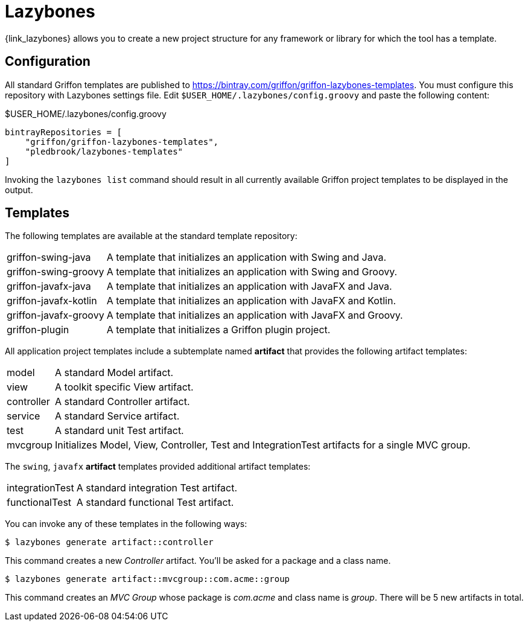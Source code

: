 
[[_buildtools_lazybones]]
= Lazybones

{link_lazybones} allows you to create a new project structure for any framework or
library for which the tool has a template.

== Configuration

All standard Griffon templates are published to https://bintray.com/griffon/griffon-lazybones-templates.
You must configure this repository with Lazybones settings file. Edit `$USER_HOME/.lazybones/config.groovy`
and paste the following content:

.$USER_HOME/.lazybones/config.groovy
[source,groovy,linenums,options="nowrap"]
----
bintrayRepositories = [
    "griffon/griffon-lazybones-templates",
    "pledbrook/lazybones-templates"
]
----

Invoking the `lazybones list` command should result in all currently available Griffon project
templates to be displayed in the output.

== Templates

The following templates are available at the standard template repository:

[horizontal]
griffon-swing-java:: A template that initializes an application with Swing and Java.
griffon-swing-groovy:: A template that initializes an application with Swing and Groovy.
griffon-javafx-java:: A template that initializes an application with JavaFX and Java.
griffon-javafx-kotlin:: A template that initializes an application with JavaFX and Kotlin.
griffon-javafx-groovy:: A template that initializes an application with JavaFX and Groovy.
griffon-plugin:: A template that initializes a Griffon plugin project.

All application project templates include a subtemplate named *artifact* that provides the
following artifact templates:

[horizontal]
model:: A standard Model artifact.
view:: A toolkit specific View artifact.
controller:: A standard Controller artifact.
service:: A standard Service artifact.
test:: A standard unit Test artifact.
mvcgroup:: Initializes Model, View, Controller, Test and IntegrationTest artifacts for a single MVC group.

The `swing`, `javafx` *artifact* templates provided additional artifact templates:

[horizontal]
integrationTest:: A standard integration Test artifact.
functionalTest:: A standard functional Test artifact.

You can invoke any of these templates in the following ways:

[source]
----
$ lazybones generate artifact::controller
----

This command creates a new _Controller_ artifact. You'll be asked for a package and
a class name.

[source]
----
$ lazybones generate artifact::mvcgroup::com.acme::group
----

This command creates an _MVC Group_ whose package is _com.acme_ and class name is
_group_. There will be 5 new artifacts in total.

